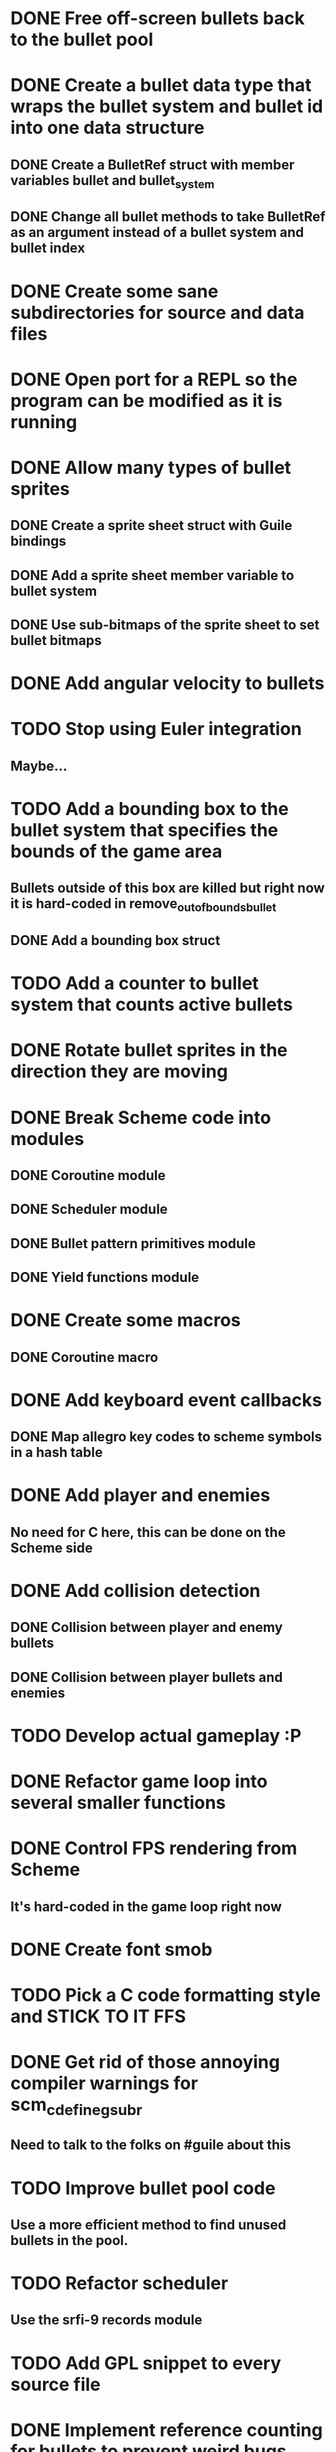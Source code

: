 * DONE Free off-screen bullets back to the bullet pool
* DONE Create a bullet data type that wraps the bullet system and bullet id into one data structure
** DONE Create a BulletRef struct with member variables bullet and bullet_system
** DONE Change all bullet methods to take BulletRef as an argument instead of a bullet system and bullet index
* DONE Create some sane subdirectories for source and data files
* DONE Open port for a REPL so the program can be modified as it is running
* DONE Allow many types of bullet sprites
** DONE Create a sprite sheet struct with Guile bindings
** DONE Add a sprite sheet member variable to bullet system
** DONE Use sub-bitmaps of the sprite sheet to set bullet bitmaps
* DONE Add angular velocity to bullets
* TODO Stop using Euler integration
** Maybe...
* TODO Add a bounding box to the bullet system that specifies the bounds of the game area
** Bullets outside of this box are killed but right now it is hard-coded in remove_out_of_bounds_bullet
** DONE Add a bounding box struct
* TODO Add a counter to bullet system that counts active bullets
* DONE Rotate bullet sprites in the direction they are moving
* DONE Break Scheme code into modules
** DONE Coroutine module
** DONE Scheduler module
** DONE Bullet pattern primitives module
** DONE Yield functions module
* DONE Create some macros
** DONE Coroutine macro
* DONE Add keyboard event callbacks
** DONE Map allegro key codes to scheme symbols in a hash table
* DONE Add player and enemies
** No need for C here, this can be done on the Scheme side
* DONE Add collision detection
** DONE Collision between player and enemy bullets
** DONE Collision between player bullets and enemies
* TODO Develop actual gameplay :P
* DONE Refactor game loop into several smaller functions
* DONE Control FPS rendering from Scheme
** It's hard-coded in the game loop right now
* DONE Create font smob
* TODO Pick a C code formatting style and STICK TO IT FFS
* DONE Get rid of those annoying compiler warnings for scm_c_define_gsubr
** Need to talk to the folks on #guile about this
* TODO Improve bullet pool code
** Use a more efficient method to find unused bullets in the pool.
* TODO Refactor scheduler
** Use the srfi-9 records module
* TODO Add GPL snippet to every source file
* DONE Implement reference counting for bullets to prevent weird bugs
* TODO Write unit tests
** Need a good way to do this with Guile
* TODO Animated sprites
* TODO Expand font bindings
** Bind more of Allegro's font functions with Guile.
* TODO Add bindings for Allegro audio addon
** Need some minimal bindings for background music and short sound effects
